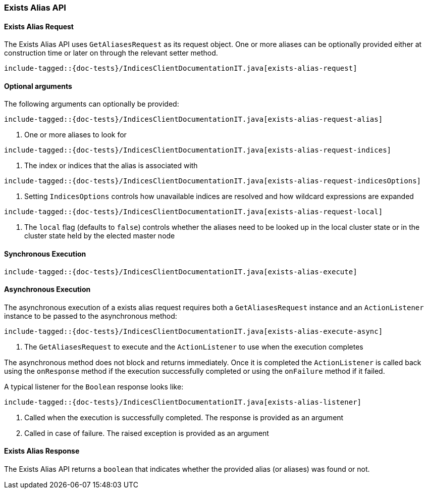 [[java-rest-high-exists-alias]]
=== Exists Alias API

[[java-rest-high-exists-alias-request]]
==== Exists Alias Request

The Exists Alias API uses `GetAliasesRequest` as its request object.
One or more aliases can be optionally provided either at construction
time or later on through the relevant setter method.

["source","java",subs="attributes,callouts,macros"]
--------------------------------------------------
include-tagged::{doc-tests}/IndicesClientDocumentationIT.java[exists-alias-request]
--------------------------------------------------

==== Optional arguments
The following arguments can optionally be provided:

["source","java",subs="attributes,callouts,macros"]
--------------------------------------------------
include-tagged::{doc-tests}/IndicesClientDocumentationIT.java[exists-alias-request-alias]
--------------------------------------------------
<1> One or more aliases to look for

["source","java",subs="attributes,callouts,macros"]
--------------------------------------------------
include-tagged::{doc-tests}/IndicesClientDocumentationIT.java[exists-alias-request-indices]
--------------------------------------------------
<1> The index or indices that the alias is associated with

["source","java",subs="attributes,callouts,macros"]
--------------------------------------------------
include-tagged::{doc-tests}/IndicesClientDocumentationIT.java[exists-alias-request-indicesOptions]
--------------------------------------------------
<1> Setting `IndicesOptions` controls how unavailable indices are resolved and
how wildcard expressions are expanded

["source","java",subs="attributes,callouts,macros"]
--------------------------------------------------
include-tagged::{doc-tests}/IndicesClientDocumentationIT.java[exists-alias-request-local]
--------------------------------------------------
<1> The `local` flag (defaults to `false`) controls whether the aliases need
to be looked up in the local cluster state or in the cluster state held by
the elected master node

[[java-rest-high-exists-alias-sync]]
==== Synchronous Execution

["source","java",subs="attributes,callouts,macros"]
--------------------------------------------------
include-tagged::{doc-tests}/IndicesClientDocumentationIT.java[exists-alias-execute]
--------------------------------------------------

[[java-rest-high-exists-alias-async]]
==== Asynchronous Execution

The asynchronous execution of a exists alias request requires both a `GetAliasesRequest`
instance and an `ActionListener` instance to be passed to the asynchronous
method:

["source","java",subs="attributes,callouts,macros"]
--------------------------------------------------
include-tagged::{doc-tests}/IndicesClientDocumentationIT.java[exists-alias-execute-async]
--------------------------------------------------
<1> The `GetAliasesRequest` to execute and the `ActionListener` to use when
the execution completes

The asynchronous method does not block and returns immediately. Once it is
completed the `ActionListener` is called back using the `onResponse` method
if the execution successfully completed or using the `onFailure` method if
it failed.

A typical listener for the `Boolean` response looks like:

["source","java",subs="attributes,callouts,macros"]
--------------------------------------------------
include-tagged::{doc-tests}/IndicesClientDocumentationIT.java[exists-alias-listener]
--------------------------------------------------
<1> Called when the execution is successfully completed. The response is
provided as an argument
<2> Called in case of failure. The raised exception is provided as an argument

[[java-rest-high-exists-alias-response]]
==== Exists Alias Response

The Exists Alias API returns a `boolean` that indicates whether the provided
alias (or aliases) was found or not.
